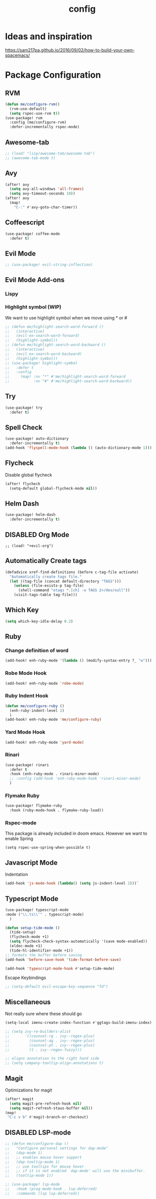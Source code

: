 #+TITLE: config
#+OPTIONS: toc:4 h:4
#+STARTUP: hideblocks
#+PROPERTY: header-args :results silent :tangle yes

* Ideas and inspiration
https://sam217pa.github.io/2016/09/02/how-to-build-your-own-spacemacs/
* Package Configuration
** RVM
#+BEGIN_SRC emacs-lisp
(defun me/configure-rvm()
  (rvm-use-default)
  (setq rspec-use-rvm t))
(use-package! rvm
  :config (me/configure-rvm)
  :defer-incrementally rspec-mode)
#+END_SRC
** Awesome-tab
#+BEGIN_SRC emacs-lisp
;; (load! "lisp/awesome-tab/awesome-tab")
;; (awesome-tab-mode t)
#+END_SRC
** Avy
#+BEGIN_SRC emacs-lisp
(after! avy
  (setq avy-all-windows 'all-frames)
  (setq avy-timeout-seconds 10))
(after! avy
  (map!
    "C-:" #'avy-goto-char-timer))
#+END_SRC
** Coffeescript
#+BEGIN_SRC emacs-lisp
(use-package! coffee-mode
  :defer t)
#+END_SRC
** Evil Mode
#+BEGIN_SRC emacs-lisp
;; (use-package! evil-string-inflection)
#+END_SRC
** Evil Mode Add-ons
*** Lispy
*** Highlight symbol (WIP)
We want to use highlight symbol when we move using * or #
#+BEGIN_SRC emacs-lisp
;; (defun me/highlight-search-word-forward ()
;;   (interactive)
;;   (evil-ex-search-word-forward)
;;   (highlight-symbol))
;; (defun me/highlight-search-word-backward ()
;;   (interactive)
;;   (evil-ex-search-word-backward)
;;   (highlight-symbol))
;; (use-package! highlight-symbol
;;   :defer t
;;   :config
;;     (map! :nv "*" #'me/highlight-search-word-forward
;;           :nv "#" #'me/highlight-search-word-backward))
#+END_SRC
** Try
#+BEGIN_SRC emacs-lisp
(use-package! try
  :defer t)
#+END_SRC
** Spell Check
#+BEGIN_SRC emacs-lisp
(use-package! auto-dictionary
  :defer-incrementally t)
(add-hook 'flyspell-mode-hook (lambda () (auto-dictionary-mode 1)))
#+END_SRC
** Flycheck
Disable global flycheck
#+BEGIN_SRC emacs-lisp
(after! flycheck
  (setq-default global-flycheck-mode nil))
#+END_SRC
** Helm Dash
#+BEGIN_SRC emacs-lisp
(use-package! helm-dash
  :defer-incrementally t)
#+END_SRC
** DISABLED Org Mode
#+BEGIN_SRC
;; (load! "+evil-org")
#+END_SRC
** Automatically Create tags
#+BEGIN_SRC emacs-lisp
(defadvice xref-find-definitions (before c-tag-file activate)
  "Automatically create tags file."
  (let ((tag-file (concat default-directory "TAGS")))
    (unless (file-exists-p tag-file)
      (shell-command "etags *.[ch] -o TAGS 2>/dev/null"))
    (visit-tags-table tag-file)))
#+END_SRC
** Which Key
#+BEGIN_SRC emacs-lisp
(setq which-key-idle-delay 0.2)
#+END_SRC
** Ruby
*** Change definition of word
#+BEGIN_SRC emacs-lisp
(add-hook! enh-ruby-mode '(lambda () (modify-syntax-entry ?_ "w")))
#+END_SRC
*** Robe Mode Hook
#+BEGIN_SRC emacs-lisp
(add-hook! enh-ruby-mode 'robe-mode)
#+END_SRC
*** Ruby Indent Hook
#+BEGIN_SRC emacs-lisp
(defun me/configure-ruby ()
  (enh-ruby-indent-level 2)
  )
(add-hook! enh-ruby-mode 'me/configure-ruby)
#+END_SRC
*** Yard Mode Hook
#+BEGIN_SRC emacs-lisp
(add-hook! enh-ruby-mode 'yard-mode)
#+END_SRC
*** Rinari
#+BEGIN_SRC emacs-lisp
(use-package! rinari
  :defer t
  :hook (enh-ruby-mode . rinari-minor-mode)
  ;; :config (add-hook 'enh-ruby-mode-hook 'rinari-minor-mode)
  )
#+END_SRC
*** Flymake Ruby
#+BEGIN_SRC emacs-lisp
(use-package! flymake-ruby
  :hook (ruby-mode-hook . flymake-ruby-load))
#+END_SRC
*** Rspec-mode
This package is already included in doom emacs. However we want to enable Spring
#+BEGIN_SRC elisp
(setq rspec-use-spring-when-possible t)
#+END_SRC
** Javascript Mode
Indentation
#+BEGIN_SRC emacs-lisp
(add-hook 'js-mode-hook (lambda() (setq js-indent-level 2)))`
#+END_SRC
** Typescript Mode
#+BEGIN_SRC emacs-lisp
(use-package! typescript-mode
:mode ("\\.ts\\'" . typescript-mode)
  )
#+END_SRC
#+BEGIN_SRC emacs-lisp
(defun setup-tide-mode ()
  (tide-setup)
  (flycheck-mode +1)
  (setq flycheck-check-syntax-automatically '(save mode-enabled))
  (eldoc-mode +1)
  (tide-hl-identifier-mode +1))
;; formats the buffer before saving
(add-hook 'before-save-hook 'tide-format-before-save)

(add-hook 'typescript-mode-hook #'setup-tide-mode)
#+END_SRC
Escape Keybindings
#+BEGIN_SRC emacs-lisp
;; (setq-default evil-escape-key-sequence "fd")
#+END_SRC

** Miscellaneous
Not really sure where these should go
#+BEGIN_SRC emacs-lisp
(setq-local imenu-create-index-function #'ggtags-build-imenu-index)

;; (setq ivy-re-builders-alist
;;       '((counsel-rg . ivy--regex-plus)
;;         (counsel-ag . ivy--regex-plus)
;;         (counsel-pt . ivy--regex-plus)
;;         (t . ivy--regex-fuzzy)))

;; aligns annotation to the right hand side
;; (setq company-tooltip-align-annotations t)
#+END_SRC
** Magit
Optimizations for magit
#+BEGIN_SRC emacs-lisp
(after! magit
  (setq magit-pre-refresh-hook nil)
  (setq magit-refresh-staus-buffer nil))
(map!
 "C-c v b" #'magit-branch-or-checkout)
#+END_SRC
** DISABLED LSP-mode
#+BEGIN_SRC emacs-lisp
;; (defun me/configure-dap ()
;;   "Configure personal settings for dap-mode"
;;   (dap-mode 1)
;;   ;; enables mouse hover support
;;   (dap-tooltip-mode 1)
;;   ;; use tooltips for mouse hover
;;   ;; if it is not enabled `dap-mode' will use the minibuffer.
;;   (tooltip-mode 1))

;; (use-package! lsp-mode
;;   :hook (prog-mode-hook . lsp-deferred)
;;   :commands (lsp lsp-deferred))

;; (use-package! lsp-ui
;;   :commands lsp-ui-mode)
;; (use-package! company-lsp
;;   :commands company-lsp)
;; (use-package! dap-mode
;;   :config (me/configure-dap))
;; (use-package! dap-ruby)
#+END_SRC
** Haml Mode
#+BEGIN_SRC emacs-lisp
(add-to-list 'auto-mode-alist '("\\.haml\\'" . haml-mode))
#+END_SRC
** Deadgrep
Don't use doom's popups
#+BEGIN_SRC emacs-lisp
(map!
 "C-c s ;" #'deadgrep
 "<f5>" #'deadgrep)
(after! deadgrep
  (set-popup-rule! "^\\*deadgrep" :height 200))
#+END_SRC
** God Mode
#+BEGIN_SRC emacs-lisp
;; (map!
;; "ESC" #'god-mode-all)
#+END_SRC
** Ivy/Counsel Mode
#+BEGIN_SRC emacs-lisp
(after! ivy-mode
  (ivy-mode 1)
  (setq ivy-use-virtual-buffers t)
  (setq enable-recursive-minibuffers t)
  ;; enable this if you want `swiper' to use it
  ;; (setq search-default-mode #'char-fold-to-regexp)

  (global-set-key (kbd "<f2> i") 'counsel-info-lookup-symbol)
  (global-set-key (kbd "<f2> u") 'counsel-unicode-char)
  (global-set-key (kbd "C-c g") 'counsel-git)
  (global-set-key (kbd "C-c j") 'counsel-git-grep)
  (global-set-key (kbd "C-c k") 'counsel-ag)
  (global-set-key (kbd "C-x l") 'counsel-locate)
  (global-set-key (kbd "C-S-o") 'counsel-rhythmbox)
  (define-key minibuffer-local-map (kbd "C-r") 'counsel-minibuffer-history)
  )
  (map!
   "\C-s" #'swiper
   "C-c C-r" #'ivy-resume
   "<f6>" #'ivy-resume
   "M-x" #'counsel-M-x
   "C-x C-f" #'counsel-find-file
   "C-c s /" (lambda () (interactive) (+ivy/project-search))
)
#+END_SRC
** Browser (EWW mode)
Hotkey for Browser
#+BEGIN_SRC emacs-lisp
(map!
 "C-c d i" #'eww)
#+END_SRC
** Easy Kill
#+BEGIN_SRC emacs-lisp
(if (not (featurep 'evil))
  (use-package! easy-kill
    :defer t
    :config
    (global-set-key [remap kill-ring-save] #'easy-kill)
    (global-set-key [remap mark-sexp] #'easy-mark)))
#+END_SRC
** Org Jira
#+BEGIN_SRC emacs-lisp
(use-package! org-jira
  :defer t
  :config
  (setq jiralib-url "https://financeit.atlassian.net"))
#+END_SRC
** Web-beautify
#+BEGIN_SRC emacs-lisp
(use-package! web-beautify
  :defer t)
#+END_SRC
** JSON Mode
#+BEGIN_SRC emacs-lisp
(use-package! json-mode
  :defer t)
#+END_SRC
** LSP Mode
*** LSP-Treemacs
#+BEGIN_SRC emacs-lisp
(use-package! lsp-treemacs
  :defer t)
#+END_SRC
** Company Mode
Company mode is included with Doom Emacs, but we're going to do this from
scratch because it's just not working for us
#+BEGIN_SRC emacs-lisp
(use-package! company
  :config
  (global-company-mode)
  (setq company-tooltip-limit 10)
  (map! :ni
    "C-SPC" #'company-complete
    "M-n" #'company-complete
    "M-p" #'company-complete
  )
  ;; :hook (after-init-hook . global-company-mode)
  ;; (setq company-minimum-prefix-length 0)            ; WARNING, probably you will get perfomance issue if min len is 0!
  (setq company-tooltip-limit 20)                      ; bigger popup window
  (setq company-tooltip-align-annotations 't)          ; align annotations to the right tooltip border
  (setq company-idle-delay .3)                         ; decrease delay before autocompletion popup shows
  (setq company-begin-commands '(self-insert-command)) ; start autocompletion only after typing
  (global-set-key (kbd "C-c /") 'company-files)        ; Force complete file names on "C-c /" key
  (push 'company-robe company-backends)
  )
#+END_SRC
*** company-lsp
#+BEGIN_SRC emacs-lisp
(use-package! company-lsp
  :defer t
  :config
  (push 'company-lsp company-backends)
  (push 'company-robe company-backends)
  (push 'company-web company-backends)
  ;; (setq company-minimum-prefix-length 0)            ; WARNING, probably you will get perfomance issue if min len is 0!
  (setq company-tooltip-limit 20)                      ; bigger popup window
  (setq company-tooltip-align-annotations 't)          ; align annotations to the right tooltip border
  (setq company-idle-delay .3)                         ; decrease delay before autocompletion popup shows
  (setq company-begin-commands '(self-insert-command)) ; start autocompletion only after typing
)
#+END_SRC
*** company-web
#+BEGIN_SRC emacs-lisp
;; (use-package! company-web
;;   :config
;;     (push 'company-web-html company-backends)
;;     (push 'company-web-jade company-backends)
;;     (push 'company-web-slim company-backends))
#+END_SRC
** Slim Mode
Slim mode is used for haml-like formatting
#+BEGIN_SRC emacs-lisp
(add-to-list 'auto-mode-alist '("\\.emblem\\'" . slim-mode))
#+END_SRC

* Custom Configuration
** Yank filename relative to project
#+BEGIN_SRC emacs-lisp
(defun yank-buffer-filename-relative ()
  "Copy the current buffer's path to the kill ring."
  (interactive)
  (if-let* ((filename (or buffer-file-name (bound-and-true-p list-buffers-directory))))
    (message (kill-new (abbreviate-file-name (file-relative-name filename (projectile-project-root)))))
    (error "Couldn't find filename in current buffer")))
#+END_SRC
** Add an exec path
#+BEGIN_SRC emacs-lisp
(setenv "PATH" (concat (getenv "PATH") ":/usr/local/bin"))
(setq exec-path (append exec-path '("/usr/local/bin")))
#+END_SRC
* Key Configuration
**This is my leader config which overrides some of the other leader configs
in default doom-emacs
#+BEGIN_SRC emacs-lisp
(map! :n "gb" #'browse-url
      :mnoeivg "C-n" #'next-line
      :mnoeivg "C-p" #'previous-line
      )

(map! :leader
      ;; :desc "Eval" ":" #'eldoc-eval-expression
      :desc "M-x" "SPC" #'execute-extended-command
      :desc "Search project" "/"
      (cond ((featurep! :completion ivy)  #'+ivy/project-search)
            ((featurep! :completion helm) #'+helm/project-search))

      (:prefix ("b" . "buffer")
        :desc "ibuffer" "i" #'ibuffer)

      (:prefix ("j" . "jump")
        :desc "avy-goto-char-2" :nv "c" #'avy-goto-char-2
        :desc "avy-goto-line" :nv "l" #'avy-goto-line
        :desc "avy-goto-char-timer" :nv "j" #'avy-goto-char-timer)

      (:prefix ("y" . "snippets")
        :desc "New snippet"                "n" #'yas-new-snippet
        :desc "Insert snippet"             "i" #'yas-insert-snippet
        :desc "Jump to mode snippet"       "/" #'yas-visit-snippet-file
        :desc "Jump to snippet"            "s" #'+snippets/find-file
        :desc "Browse snippets"            "S" #'+snippets/browse
        :desc "Reload snippets"            "r" #'yas-reload-all)

      (:prefix ("r" . "resume")
        :desc "Resume Ivy"                   "l" #'ivy-resume)
      (:prefix ("s" . "search")
        "/" nil
        "n" nil
        "r" nil
        "s" nil
        "S" nil
        :desc "Jump to symbol across buffers" "I" #'imenu-anywhere
        :desc "Search buffer"                 "b" #'swiper
        :desc "Search current directory"      "d"
        (cond ((featurep! :completion ivy)  #'+ivy/project-search-from-cwd)
              ((featurep! :completion helm) #'+helm/project-search-from-cwd))
        :desc "Jump to symbol"                "i" #'imenu
        :desc "Jump to link"                  "l" #'ace-link
        :desc "Look up online"                "o" #'+lookup/online-select
        :desc "Search project"                "p"
        (cond ((featurep! :completion ivy)  #'+ivy/project-search)
              ((featurep! :completion helm) #'+helm/project-search))
        :desc "deadgrep"                      ";" #'deadgrep
        )
      (:prefix ("p")
        :desc "Find file in project" "f" #'projectile-find-file)
      (:prefix ("f")
        :desc "Toggle Treemacs" "t" #'treemacs
        :nv "y" nil
        (:prefix ("y")
          :desc "Yank absolute filename" "y" #'+default/yank-buffer-filename
          :desc "Yank relative filename" "Y" #'yank-buffer-filename-relative))
          )
(map!
  ;; Easier window navigation
  :n "-"     #'dired-jump
  :n "C-s"   #'counsel-grep-or-swiper
  (:when (featurep! :ui tabs)
      :n "gt" #'centaur-tabs-forward
      :n "gT" #'centaur-tabs-backward)
)
(setq mac-option-modifier 'meta)
#+END_SRC

* Editor Configuration
** Indents
#+BEGIN_SRC emacs-lisp
(setq-default tab-width 2)
;; (setq-default evil-shift-width 2)
#+END_SRC
** Line Numbering
#+BEGIN_SRC emacs-lisp
;; Set line numbers to be relative
(setq display-line-numbers 'relative)
(setq display-line-numbers-type 'relative)
(setq display-line-numbers-current-absolute t)
;; (global-display-line-numbers-mode t)
#+END_SRC
** Theme
#+BEGIN_SRC emacs-lisp
;; (load-theme 'doom-dracula)
#+END_SRC
** Window Configuration
#+BEGIN_SRC emacs-lisp
(map!
 "C-x &" #'shrink-window
 "C-c w m" #'maximize-window
 "C-c w M" #'minimize-window
 )
#+END_SRC
** Font
#+BEGIN_SRC emacs-lisp
  (setq doom-font (font-spec :family "Monaco" :size 18 :weight 'semi-light)
    doom-variable-pitch-font (font-spec :family "Monaco" :size 13))
#+END_SRC
* Emacs Mode Keybindings
** Goto file
#+BEGIN_SRC emacs-lisp
(unless (featurep 'evil)
  (local-set-key [134217831 102] 'find-file-at-point))
#+END_SRC
** https://github.com/UndeadKernel/emacs_doom_private/blob/master/%2Bbindings.el
#+BEGIN_SRC emacs-lisp
;;; private/boy/+bindings.el -*- lexical-binding: t; -*-

;; (map! "C-z" nil)
;; (setq doom-localleader-alt-key "C-z")

;; (map!
;;  "M-n"           #'+boy/down-scroll
;;  "M-p"           #'+boy/up-scroll
;;  "M-d"           #'+boy/delete-word
;;  "<M-backspace>" #'+boy/backward-delete-word
;;  "<C-backspace>" #'+boy/backward-delete-word
;;  "C-k"           #'+boy/kill-line
;;  "C-M-q"         #'+boy/unfill-paragraph
;;  "S-<f1>"        #'+boy/macro-on
;;  "<f1>"          #'call-last-kbd-macro
;;  "C-c p p"       #'projectile-switch-project
;;  ;; Editor related bindings
;;  [remap newline] #'newline-and-indent
;;  "C-j"           #'+default/newline
;;  ;; Buffer related bindings
;;  "s-<left>"      #'+boy/window-move-left
;;  "s-<right>"     #'+boy/window-move-right
;;  "s-<up>"        #'+boy/window-move-up
;;  "s-<down>"      #'+boy/window-move-down
;;  "C-s-<left>"    #'+boy/window-move-far-left
;;  "C-s-<right>"   #'+boy/window-move-far-right
;;  "C-s-<up>"      #'+boy/window-move-very-top
;;  "C-s-<down>"    #'+boy/window-move-very-bottom
;;  ;; Switching windows
;;  "C-x C-o"       #'+boy/switch-to-last-window
;;  (:leader
;;    (:prefix-map ("f" . "file")
;;      :desc "Move this file"   "m" #'doom/move-this-file
;;      :desc "New empty buffer" "n" #'+boy/new-buffer
;;      :desc "Kill all buffers" "K" #'doom/kill-all-buffers)
;;    (:prefix-map ("w" . "workspaces/windows")
;;      :desc "Resize window"           "h" #'resize-window) ; requires private package 'resize-window'
;;    ;; Org related bindings
;;    (:prefix-map ("o". "org")
;;      :desc "Do what I mean"          "o" #'+org/dwim-at-point
;;      :desc "Org hydra"               "h" #'+boy/org-babel-hydra/body
;;      :desc "Display inline images"   "i" #'org-display-inline-images)
;;    ;; Snippets
;;    (:prefix-map ("&" . "snippets")
;;      :desc "Find snippet"          "s" #'+default/find-in-snippets
;;      :desc "Find snippet for mode" "S" #'+default/browse-snippets)
;;    ;; Terminal
;;    (:prefix-map ("t" . "terminal")
;;      "t"  #'+eshell/toggle
;;      "T"  #'+eshell/here)
;;    ;; Lookup
;;    (:when (featurep! :tools lookup)
;;      (:prefix-map ("g" . "lookup")
;;        "k" #'+lookup/documentation
;;        "d" #'+lookup/definition
;;        "D" #'+lookup/references
;;        "f" #'+lookup/file
;;        "o" #'+lookup/online-select
;;        "i" #'+lookup/in-docsets
;;        "I" #'+lookup/in-all-docsets))
;;    ;; Unbindings
;;    "`"    nil ; overwrite opening a terminal with this key
;;    "C-f"  nil ; unbind projectile find file
;;    (:after eww
;;      (:map eww-mode-map
;;        "M-p" nil
;;        "M-n" nil)))

;;  ;; Plugins

;;  ;; Misc plugins
;;  "C-c ."   #'goto-last-change ; requires private package 'goto-last-change'
;;  ;; objed
;;  "M-o"     #'objed-activate-object
;;  "M-["     #'objed-beg-of-object-at-point
;;  "M-]"     #'objed-end-of-object-at-point
;;  "C-,"     #'objed-prev-identifier
;;  "C-."     #'objed-next-identifier
;;  "C-<"     #'objed-first-identifier
;;  "C->"     #'objed-last-identifier
;;  ;; smartparens
;;  (:after smartparens
;;    (:map smartparens-mode-map
;;      "M-(" #'sp-wrap-round))
;;  ;; magit
;;  (:after magit
;;    (:map magit-mode-map
;;      "M-n"     nil ; do not overwrite
;;      "M-p"     nil
;;      "C-c C-n" #'magit-section-forward-sibling
;;      "C-c C-p" #'magit-section-backward-sibling))
;;  ;; pdf-tools
;;  (:after pdf-tools
;;    (:map pdf-annot-minor-mode-map
;;      "q"   #'pdf-annot-add-highlight-markup-annotation
;;      "w"   #'pdf-annot-add-text-annotation
;;      "e"   #'pdf-annot-add-underline-markup-annotation
;;      "r"   #'pdf-annot-add-squiggly-markup-annotation
;;      "t"   #'pdf-annot-attachment-dired
;;      "D"   #'pdf-annot-delete))
;;  ;; switch-window
;;  (:after switch-window
;;    (:when (featurep! :ui window-select +switch-window)
;;      "C-x O"         #'switch-window-then-swap-buffer
;;      "C-x 4 1"       #'switch-window-then-maximize
;;      "C-x 4 d"       #'switch-window-then-dired
;;      "C-x 4 f"       #'switch-window-then-find-file
;;      "C-x 4 o"       #'switch-window-then-display-buffer
;;      "C-x 4 0"       #'switch-window-then-delete
;;      "C-x 4 k"       #'switch-window-then-kill-buffer
;;      (:when (featurep! :ui popup)
;;        "C-x o"         #'+boy/switch-window
;;        "C-x p"         (lambda () (interactive) (+boy/switch-window t)))))
;;  ;; edebug
;;  (:after edebug
;;    (:map edebug-mode-map
;;      "l"   #'recenter-top-bottom))
;;  ;; Refactoring and compilation
;;  (:map prog-mode-map
;;    "M-RET" #'emr-show-refactor-menu)
;;  (:after cc-mode
;;    (:map c++-mode-map
;;      "M-RET" #'srefactor-refactor-at-point)
;;    (:map c-mode-map
;;      "M-RET" #'srefactor-refactor-at-point))
;;  ;; org
;;  (:after org
;;    (:map org-mode-map
;;      ;; unset for objed)
;;      "C-,"   nil))
;;  ;; flyspell
;;  (:after flyspell
;;    (:map flyspell-mode-map
;;      "C-;"   nil ; Do not override
;;      "C-,"   nil ; unset for objed
;;      "C-."   nil ; unset for objed
;;      "C-M-i" #'flyspell-correct-wrapper
;;      "M-i"   #'flyspell-auto-correct-previous-word))
;;  ;; latex
;;  (:after latex
;;    (:when (not (or (null boy--synonyms-key) (string= "" boy--synonyms-key)))
;;      ("C-c y" #'www-synonyms-insert-synonym))
;;    (:map LaTeX-mode-map
;;      ;; Do not overwrite my goto-last-change
;;      "C-c ."   nil
;;      ;; Replace LaTeX-section with a version that inserts '%' after the section macro
;;      "C-c C-s" #'+boy/latex-section
;;      ;; Run LatexMk without asking
;;      "<f8>"    #'+boy/run-latexmk))
;;  ;; markdown mode
;;  (:after markdown-mode
;;    (:map markdown-mode-map
;;      "M-b" nil
;;      "M-n" nil
;;      "M-p" nil)) ; disable key bindings
;;  ;; info mode
;;  (:map Info-mode-map
;;    "M-n" nil ; disable key bindings
;;    "M-p" nil)
;;  )

;; ;; eshell
;; (defun +boy|setup-eshell-bindings ()
;;   (map!
;;    (:map eshell-mode-map
;;      "RET"     #'+boy/eshell-gotoend-or-send
;;      "C-e"     #'end-of-line
;;      "C-d"     #'+eshell/quit-or-delete-char
;;      "TAB"     #'+eshell/pcomplete
;;      [tab]     #'+eshell/pcomplete)))
;; (add-hook 'eshell-first-time-mode-hook #'+boy|setup-eshell-bindings)
#+END_SRC

* NOTES
:properties:
:header-args: :tangle no
:end:
** Error message: "Could not find package X in recipe repositories"
*** https://github.com/hlissner/doom-emacs/issues/2802
** #+BEGIN_SRC sh
# Update MELPA
cd ~/.emacs.d/.local/straight/repos/melpa
git pull

# Clear straight's cache
rm -f ~/.emacs.d/.local/straight/build-cache.el
doom sync
#+END_SRC
